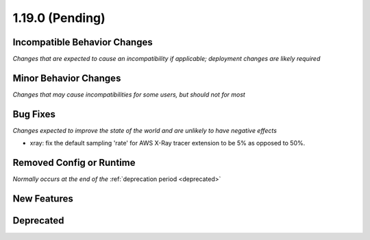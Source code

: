 1.19.0 (Pending)
================

Incompatible Behavior Changes
-----------------------------
*Changes that are expected to cause an incompatibility if applicable; deployment changes are likely required*

Minor Behavior Changes
----------------------
*Changes that may cause incompatibilities for some users, but should not for most*

Bug Fixes
---------
*Changes expected to improve the state of the world and are unlikely to have negative effects*

* xray: fix the default sampling 'rate' for AWS X-Ray tracer extension to be 5% as opposed to 50%.

Removed Config or Runtime
-------------------------
*Normally occurs at the end of the* :ref:`deprecation period <deprecated>`

New Features
------------

Deprecated
----------
